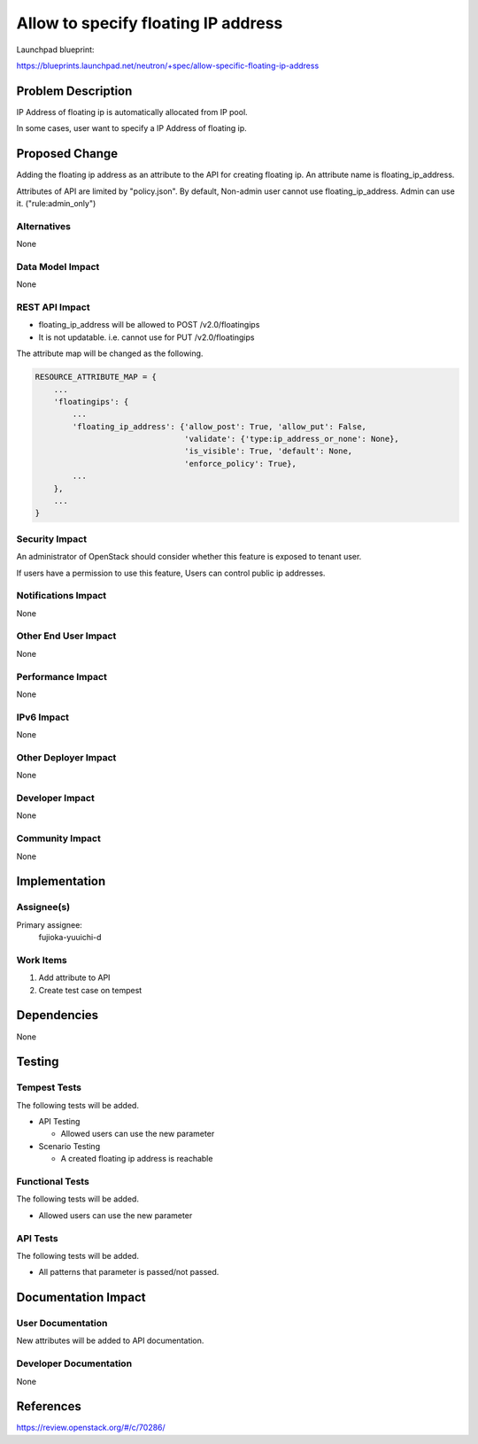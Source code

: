 ====================================
Allow to specify floating IP address
====================================

Launchpad blueprint:

https://blueprints.launchpad.net/neutron/+spec/allow-specific-floating-ip-address

Problem Description
===================

IP Address of floating ip is automatically allocated from IP pool.

In some cases, user want to specify a IP Address of floating ip.

Proposed Change
===============

Adding the floating ip address as an attribute to the API for creating floating ip. An attribute name is floating_ip_address.

Attributes of API are limited by "policy.json". By default, Non-admin user cannot use floating_ip_address. Admin can use it. ("rule:admin_only")

Alternatives
------------

None

Data Model Impact
-----------------

None

REST API Impact
---------------

* floating_ip_address will be allowed to POST /v2.0/floatingips
* It is not updatable. i.e. cannot use for PUT /v2.0/floatingips

The attribute map will be changed as the following.

.. code-block:: python

  RESOURCE_ATTRIBUTE_MAP = {
      ...
      'floatingips': {
          ...
          'floating_ip_address': {'allow_post': True, 'allow_put': False,
                                  'validate': {'type:ip_address_or_none': None},
                                  'is_visible': True, 'default': None,
                                  'enforce_policy': True},
          ...
      },
      ...
  }

Security Impact
---------------

An administrator of OpenStack should consider whether this feature is exposed to tenant user.

If users have a permission to use this feature, Users can control public ip addresses.

Notifications Impact
--------------------

None

Other End User Impact
---------------------

None

Performance Impact
------------------

None

IPv6 Impact
-----------

None

Other Deployer Impact
---------------------

None

Developer Impact
----------------

None

Community Impact
----------------

None

Implementation
==============

Assignee(s)
-----------

Primary assignee:
  fujioka-yuuichi-d

Work Items
----------

1. Add attribute to API
2. Create test case on tempest

Dependencies
============

None

Testing
=======

Tempest Tests
-------------

The following tests will be added.

* API Testing

  * Allowed users can use the new parameter

* Scenario Testing

  * A created floating ip address is reachable

Functional Tests
----------------

The following tests will be added.

* Allowed users can use the new parameter

API Tests
---------

The following tests will be added.

* All patterns that parameter is passed/not passed.

Documentation Impact
====================

User Documentation
------------------

New attributes will be added to API documentation.

Developer Documentation
-----------------------

None

References
==========

https://review.openstack.org/#/c/70286/
